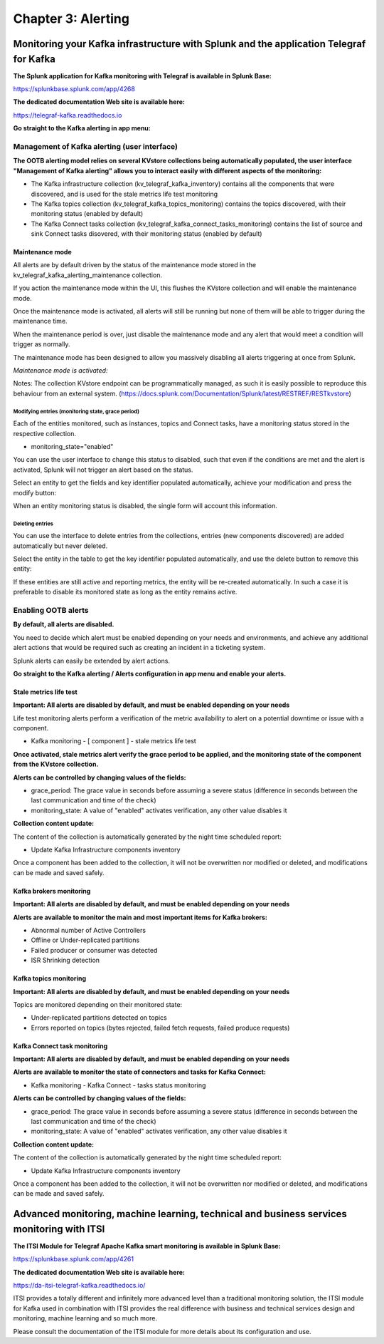 Chapter 3: Alerting
###################

Monitoring your Kafka infrastructure with Splunk and the application Telegraf for Kafka
***************************************************************************************

**The Splunk application for Kafka monitoring with Telegraf is available in Splunk Base:**

https://splunkbase.splunk.com/app/4268

**The dedicated documentation Web site is available here:**

https://telegraf-kafka.readthedocs.io

**Go straight to the Kafka alerting in app menu:**

.. image:: img/ootb_alerting_menu.png
   :alt: ootb_alerting_menu.png
   :align: center

Management of Kafka alerting (user interface)
=============================================

**The OOTB alerting model relies on several KVstore collections being automatically populated, the user interface "Management of Kafka alerting" allows you to interact easily with different aspects of the monitoring:**

.. image:: img/ootb_alerting_user_ui1.png
   :alt: ootb_alerting_user_ui1.png
   :align: center

* The Kafka infrastructure collection (kv_telegraf_kafka_inventory) contains all the components that were discovered, and is used for the stale metrics life test monitoring

* The Kafka topics collection (kv_telegraf_kafka_topics_monitoring) contains the topics discovered, with their monitoring status (enabled by default)

* The Kafka Connect tasks collection (kv_telegraf_kafka_connect_tasks_monitoring) contains the list of source and sink Connect tasks disovered, with their monitoring status (enabled by default)

Maintenance mode
----------------

All alerts are by default driven by the status of the maintenance mode stored in the kv_telegraf_kafka_alerting_maintenance collection.

If you action the maintenance mode within the UI, this flushes the KVstore collection and will enable the maintenance mode.

Once the maintenance mode is activated, all alerts will still be running but none of them will be able to trigger during the maintenance time.

When the maintenance period is over, just disable the maintenance mode and any alert that would meet a condition will trigger as normally.

The maintenance mode has been designed to allow you massively disabling all alerts triggering at once from Splunk.

*Maintenance mode is activated:*

.. image:: img/ootb_alerting_ui_enable_maintenance_mode.png
   :alt: ootb_alerting_ui_enable_maintenance_mode.png
   :align: center

Notes: The collection KVstore endpoint can be programmatically managed, as such it is easily possible to reproduce this behaviour from an external system. (https://docs.splunk.com/Documentation/Splunk/latest/RESTREF/RESTkvstore)

Modifying entries (monitoring state, grace period)
^^^^^^^^^^^^^^^^^^^^^^^^^^^^^^^^^^^^^^^^^^^^^^^^^^

Each of the entities monitored, such as instances, topics and Connect tasks, have a monitoring status stored in the respective collection.

* monitoring_state="enabled"

You can use the user interface to change this status to disabled, such that even if the conditions are met and the alert is activated, Splunk will not trigger an alert based on the status.

Select an entity to get the fields and key identifier populated automatically, achieve your modification and press the modify button:

.. image:: img/ootb_alerting_ui_monitoring_status.png
   :alt: ootb_alerting_ui_monitoring_status.png
   :align: center

When an entity monitoring status is disabled, the single form will account this information.

Deleting entries
^^^^^^^^^^^^^^^^

You can use the interface to delete entries from the collections, entries (new components discovered) are added automatically but never deleted.

Select the entity in the table to get the key identifier populated automatically, and use the delete button to remove this entity:

.. image:: img/ootb_alerting_ui_monitoring_delete.png
   :alt: ootb_alerting_ui_monitoring_delete.png
   :align: center

If these entities are still active and reporting metrics, the entity will be re-created automatically. In such a case it is preferable to disable its monitored state as long as the entity remains active.

Enabling OOTB alerts
====================

**By default, all alerts are disabled.**

You need to decide which alert must be enabled depending on your needs and environments, and achieve any additional alert actions that would be required such as creating an incident in a ticketing system.

Splunk alerts can easily be extended by alert actions.

**Go straight to the Kafka alerting / Alerts configuration in app menu and enable your alerts.**

Stale metrics life test
-----------------------

**Important: All alerts are disabled by default, and must be enabled depending on your needs**

Life test monitoring alerts perform a verification of the metric availability to alert on a potential downtime or issue with a component.

* Kafka monitoring - [ component ] - stale metrics life test

**Once activated, stale metrics alert verify the grace period to be applied, and the monitoring state of the component from the KVstore collection.**

**Alerts can be controlled by changing values of the fields:**

* grace_period: The grace value in seconds before assuming a severe status (difference in seconds between the last communication and time of the check)
* monitoring_state: A value of "enabled" activates verification, any other value disables it

**Collection content update:**

The content of the collection is automatically generated by the night time scheduled report:

* Update Kafka Infrastructure components inventory

Once a component has been added to the collection, it will not be overwritten nor modified or deleted, and modifications can be made and saved safely.

Kafka brokers monitoring
------------------------

**Important: All alerts are disabled by default, and must be enabled depending on your needs**

**Alerts are available to monitor the main and most important items for Kafka brokers:**

* Abnormal number of Active Controllers
* Offline or Under-replicated partitions
* Failed producer or consumer was detected
* ISR Shrinking detection

Kafka topics monitoring
-----------------------

**Important: All alerts are disabled by default, and must be enabled depending on your needs**

Topics are monitored depending on their monitored state:

* Under-replicated partitions detected on topics
* Errors reported on topics (bytes rejected, failed fetch requests, failed produce requests)

Kafka Connect task monitoring
-----------------------------

**Important: All alerts are disabled by default, and must be enabled depending on your needs**

**Alerts are available to monitor the state of connectors and tasks for Kafka Connect:**

* Kafka monitoring - Kafka Connect - tasks status monitoring

**Alerts can be controlled by changing values of the fields:**

* grace_period: The grace value in seconds before assuming a severe status (difference in seconds between the last communication and time of the check)
* monitoring_state: A value of "enabled" activates verification, any other value disables it

**Collection content update:**

The content of the collection is automatically generated by the night time scheduled report:

* Update Kafka Infrastructure components inventory

Once a component has been added to the collection, it will not be overwritten nor modified or deleted, and modifications can be made and saved safely.

Advanced monitoring, machine learning, technical and business services monitoring with ITSI
*******************************************************************************************

**The ITSI Module for Telegraf Apache Kafka smart monitoring is available in Splunk Base:**

https://splunkbase.splunk.com/app/4261

**The dedicated documentation Web site is available here:**

https://da-itsi-telegraf-kafka.readthedocs.io/

ITSI provides a totally different and infinitely more advanced level than a traditional monitoring solution, the ITSI module for Kafka used in combination with ITSI provides the real difference with business and technical services design and monitoring, machine learning and so much more.

.. image:: img/itsi/glass_table.png
   :alt: glass_table.png
   :align: center

.. image:: img/itsi/itsi_dep.png
   :alt: itsi_dep.png
   :align: center

.. image:: img/itsi/deepdive_link.png
   :alt: deepdive_link.png
   :align: center

Please consult the documentation of the ITSI module for more details about its configuration and use.

